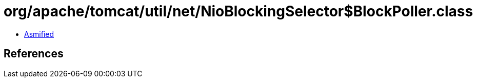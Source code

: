 = org/apache/tomcat/util/net/NioBlockingSelector$BlockPoller.class

 - link:NioBlockingSelector$BlockPoller-asmified.java[Asmified]

== References

